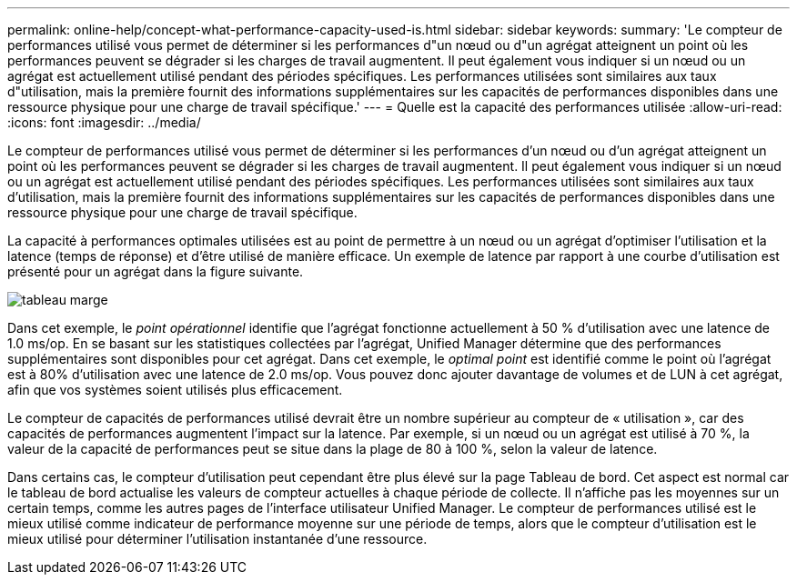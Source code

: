 ---
permalink: online-help/concept-what-performance-capacity-used-is.html 
sidebar: sidebar 
keywords:  
summary: 'Le compteur de performances utilisé vous permet de déterminer si les performances d"un nœud ou d"un agrégat atteignent un point où les performances peuvent se dégrader si les charges de travail augmentent. Il peut également vous indiquer si un nœud ou un agrégat est actuellement utilisé pendant des périodes spécifiques. Les performances utilisées sont similaires aux taux d"utilisation, mais la première fournit des informations supplémentaires sur les capacités de performances disponibles dans une ressource physique pour une charge de travail spécifique.' 
---
= Quelle est la capacité des performances utilisée
:allow-uri-read: 
:icons: font
:imagesdir: ../media/


[role="lead"]
Le compteur de performances utilisé vous permet de déterminer si les performances d'un nœud ou d'un agrégat atteignent un point où les performances peuvent se dégrader si les charges de travail augmentent. Il peut également vous indiquer si un nœud ou un agrégat est actuellement utilisé pendant des périodes spécifiques. Les performances utilisées sont similaires aux taux d'utilisation, mais la première fournit des informations supplémentaires sur les capacités de performances disponibles dans une ressource physique pour une charge de travail spécifique.

La capacité à performances optimales utilisées est au point de permettre à un nœud ou un agrégat d'optimiser l'utilisation et la latence (temps de réponse) et d'être utilisé de manière efficace. Un exemple de latence par rapport à une courbe d'utilisation est présenté pour un agrégat dans la figure suivante.

image::../media/headroom-chart.gif[tableau marge]

Dans cet exemple, le _point opérationnel_ identifie que l'agrégat fonctionne actuellement à 50 % d'utilisation avec une latence de 1.0 ms/op. En se basant sur les statistiques collectées par l'agrégat, Unified Manager détermine que des performances supplémentaires sont disponibles pour cet agrégat. Dans cet exemple, le _optimal point_ est identifié comme le point où l'agrégat est à 80% d'utilisation avec une latence de 2.0 ms/op. Vous pouvez donc ajouter davantage de volumes et de LUN à cet agrégat, afin que vos systèmes soient utilisés plus efficacement.

Le compteur de capacités de performances utilisé devrait être un nombre supérieur au compteur de « utilisation », car des capacités de performances augmentent l'impact sur la latence. Par exemple, si un nœud ou un agrégat est utilisé à 70 %, la valeur de la capacité de performances peut se situe dans la plage de 80 à 100 %, selon la valeur de latence.

Dans certains cas, le compteur d'utilisation peut cependant être plus élevé sur la page Tableau de bord. Cet aspect est normal car le tableau de bord actualise les valeurs de compteur actuelles à chaque période de collecte. Il n'affiche pas les moyennes sur un certain temps, comme les autres pages de l'interface utilisateur Unified Manager. Le compteur de performances utilisé est le mieux utilisé comme indicateur de performance moyenne sur une période de temps, alors que le compteur d'utilisation est le mieux utilisé pour déterminer l'utilisation instantanée d'une ressource.

